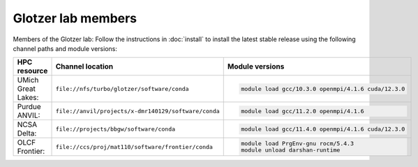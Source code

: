 Glotzer lab members
-------------------

Members of the Glotzer lab: Follow the instructions in :doc:`install` to install the latest stable
release using the following channel paths and module versions:

.. list-table::
    :header-rows: 1

    * - HPC resource
      - Channel location
      - Module versions
    * - UMich Great Lakes:
      - ``file://nfs/turbo/glotzer/software/conda``
      - .. code::

            module load gcc/10.3.0 openmpi/4.1.6 cuda/12.3.0
    * - Purdue ANVIL:
      - ``file://anvil/projects/x-dmr140129/software/conda``
      - .. code::

            module load gcc/11.2.0 openmpi/4.1.6
    * - NCSA Delta:
      - ``file://projects/bbgw/software/conda``
      - .. code::

            module load gcc/11.4.0 openmpi/4.1.6 cuda/12.3.0
    * - OLCF Frontier:
      - ``file://ccs/proj/mat110/software/frontier/conda``
      - .. code::

            module load PrgEnv-gnu rocm/5.4.3
            module unload darshan-runtime

